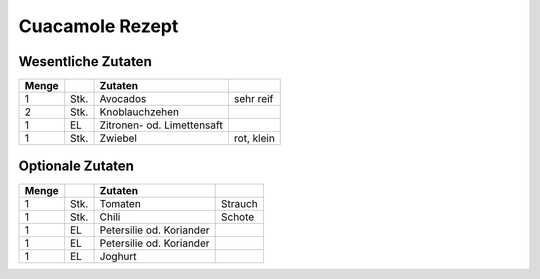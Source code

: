 Cuacamole Rezept
##################

Wesentliche Zutaten
====================

+-------+------+----------------------------+------------+
| Menge |      | Zutaten                    |            |
+=======+======+============================+============+
| 1     | Stk. | Avocados                   | sehr reif  |
+-------+------+----------------------------+------------+
| 2     | Stk. | Knoblauchzehen             |            |
+-------+------+----------------------------+------------+
| 1     | EL   | Zitronen- od. Limettensaft |            |
+-------+------+----------------------------+------------+
| 1     | Stk. | Zwiebel                    | rot, klein |
+-------+------+----------------------------+------------+

Optionale Zutaten
==================

+-------+------+--------------------------+---------+
| Menge |      | Zutaten                  |         |
+=======+======+==========================+=========+
| 1     | Stk. | Tomaten                  | Strauch |
+-------+------+--------------------------+---------+
| 1     | Stk. | Chili                    | Schote  |
+-------+------+--------------------------+---------+
| 1     | EL   | Petersilie od. Koriander |         |
+-------+------+--------------------------+---------+
| 1     | EL   | Petersilie od. Koriander |         |
+-------+------+--------------------------+---------+
| 1     | EL   | Joghurt                  |         |
+-------+------+--------------------------+---------+
